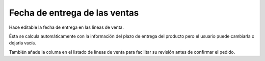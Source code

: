 Fecha de entrega de las ventas
==============================

Hace editable la fecha de entrega en las líneas de venta.

Ésta se calcula automáticamente con la información del plazo de entrega del 
producto pero el usuario puede cambiarla o dejarla vacía.

También añade la columa en el listado de líneas de venta para facilitar su
revisión antes de confirmar el pedido.
